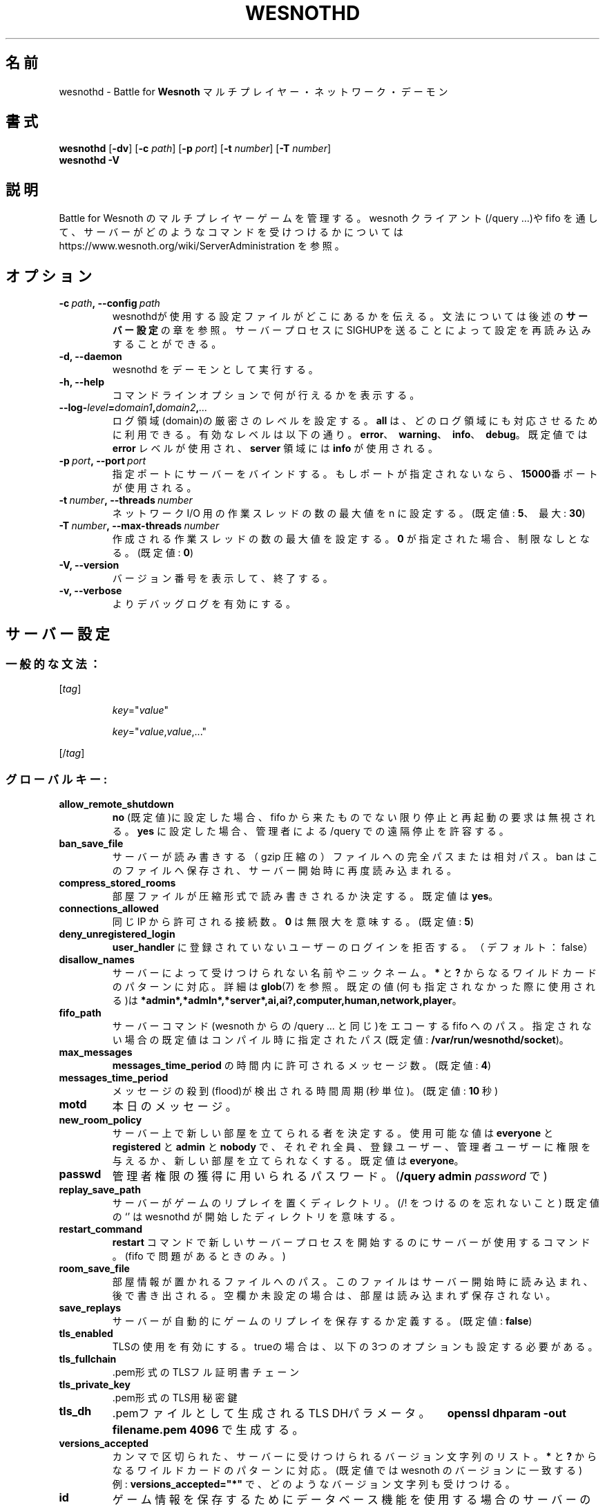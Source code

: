 .\" This program is free software; you can redistribute it and/or modify
.\" it under the terms of the GNU General Public License as published by
.\" the Free Software Foundation; either version 2 of the License, or
.\" (at your option) any later version.
.\"
.\" This program is distributed in the hope that it will be useful,
.\" but WITHOUT ANY WARRANTY; without even the implied warranty of
.\" MERCHANTABILITY or FITNESS FOR A PARTICULAR PURPOSE.  See the
.\" GNU General Public License for more details.
.\"
.\" You should have received a copy of the GNU General Public License
.\" along with this program; if not, write to the Free Software
.\" Foundation, Inc., 51 Franklin Street, Fifth Floor, Boston, MA  02110-1301  USA
.\"
.
.\"*******************************************************************
.\"
.\" This file was generated with po4a. Translate the source file.
.\"
.\"*******************************************************************
.TH WESNOTHD 6 2022 wesnothd "Battle for Wesnoth マルチプレイヤー・ネットワーク・デーモン"
.
.SH 名前
.
wesnothd \- Battle for \fBWesnoth\fP マルチプレイヤー・ネットワーク・デーモン
.
.SH 書式
.
\fBwesnothd\fP [\|\fB\-dv\fP\|] [\|\fB\-c\fP \fIpath\fP\|] [\|\fB\-p\fP \fIport\fP\|] [\|\fB\-t\fP
\fInumber\fP\|] [\|\fB\-T\fP \fInumber\fP\|]
.br
\fBwesnothd\fP \fB\-V\fP
.
.SH 説明
.
Battle for Wesnoth のマルチプレイヤーゲームを管理する。 wesnoth クライアント(/query ...)や fifo
を通して、サーバーがどのようなコマンドを受けつけるかについては
https://www.wesnoth.org/wiki/ServerAdministration を参照。
.
.SH オプション
.
.TP 
\fB\-c\ \fP\fIpath\fP\fB,\ \-\-config\fP\fI\ path\fP
wesnothdが使用する設定ファイルがどこにあるかを伝える。文法については後述の\fBサーバー設定\fPの章を参照。サーバープロセスにSIGHUPを送ることによって設定を再読み込みすることができる。
.TP 
\fB\-d, \-\-daemon\fP
wesnothd をデーモンとして実行する。
.TP 
\fB\-h, \-\-help\fP
コマンドラインオプションで何が行えるかを表示する。
.TP 
\fB\-\-log\-\fP\fIlevel\fP\fB=\fP\fIdomain1\fP\fB,\fP\fIdomain2\fP\fB,\fP\fI...\fP
ログ領域(domain)の厳密さのレベルを設定する。 \fBall\fP は、どのログ領域にも対応させるために利用できる。有効なレベルは以下の通り。
\fBerror\fP、\ \fBwarning\fP、\ \fBinfo\fP、\ \fBdebug\fP。既定値では \fBerror\fP レベルが使用され、\fBserver\fP
領域には \fBinfo\fP が使用される。
.TP 
\fB\-p\ \fP\fIport\fP\fB,\ \-\-port\fP\fI\ port\fP
指定ポートにサーバーをバインドする。もしポートが指定されないなら、 \fB15000\fP番ポートが使用される。
.TP 
\fB\-t\ \fP\fInumber\fP\fB,\ \-\-threads\fP\fI\ number\fP
ネットワーク I/O 用の作業スレッドの数の最大値を n に設定する。(既定値: \fB5\fP、\ 最大: \fB30\fP)
.TP 
\fB\-T\ \fP\fInumber\fP\fB,\ \-\-max\-threads\fP\fI\ number\fP
作成される作業スレッドの数の最大値を設定する。 \fB0\fP が指定された場合、制限なしとなる。(既定値: \fB0\fP)
.TP 
\fB\-V, \-\-version\fP
バージョン番号を表示して、終了する。
.TP 
\fB\-v, \-\-verbose\fP
よりデバッグログを有効にする。
.
.SH サーバー設定
.
.SS 一般的な文法：
.
.P
[\fItag\fP]
.IP
\fIkey\fP="\fIvalue\fP"
.IP
\fIkey\fP="\fIvalue\fP,\fIvalue\fP,..."
.P
[/\fItag\fP]
.
.SS グローバルキー:
.
.TP 
\fBallow_remote_shutdown\fP
\fBno\fP (既定値)に設定した場合、 fifo から来たものでない限り停止と再起動の要求は無視される。 \fByes\fP に設定した場合、管理者による
/query での遠隔停止を許容する。
.TP 
\fBban_save_file\fP
サーバーが読み書きする（gzip 圧縮の）ファイルへの完全パスまたは相対パス。 ban はこのファイルへ保存され、サーバー開始時に再度読み込まれる。
.TP 
\fBcompress_stored_rooms\fP
部屋ファイルが圧縮形式で読み書きされるか決定する。既定値は \fByes\fP。
.TP 
\fBconnections_allowed\fP
同じ IP から許可される接続数。 \fB0\fP は無限大を意味する。(既定値: \fB5\fP)
.TP 
\fBdeny_unregistered_login\fP
\fBuser_handler\fP に登録されていないユーザーのログインを拒否する。（デフォルト：false）
.TP 
\fBdisallow_names\fP
サーバーによって受けつけられない名前やニックネーム。 \fB*\fP と \fB?\fP からなるワイルドカードのパターンに対応。詳細は \fBglob\fP(7)
を参照。既定の値(何も指定されなかった際に使用される)は
\fB*admin*,*admln*,*server*,ai,ai?,computer,human,network,player\fP。
.TP 
\fBfifo_path\fP
サーバーコマンド(wesnoth からの /query ... と同じ)をエコーする fifo
へのパス。指定されない場合の既定値はコンパイル時に指定されたパス(既定値: \fB/var/run/wesnothd/socket\fP)。
.TP 
\fBmax_messages\fP
\fBmessages_time_period\fP の時間内に許可されるメッセージ数。(既定値: \fB4\fP)
.TP 
\fBmessages_time_period\fP
メッセージの殺到(flood)が検出される時間周期(秒単位)。(既定値: \fB10\fP 秒)
.TP 
\fBmotd\fP
本日のメッセージ。
.TP 
\fBnew_room_policy\fP
サーバー上で新しい部屋を立てられる者を決定する。使用可能な値は \fBeveryone\fP と \fBregistered\fP と \fBadmin\fP と
\fBnobody\fP で、それぞれ全員、登録ユーザー、管理者ユーザーに権限を与えるか、新しい部屋を立てられなくする。既定値は \fBeveryone\fP。
.TP 
\fBpasswd\fP
管理者権限の獲得に用いられるパスワード。(\fB/query admin \fP\fIpassword\fP で)
.TP 
\fBreplay_save_path\fP
サーバーがゲームのリプレイを置くディレクトリ。(/! をつけるのを忘れないこと) 既定値の `' は wesnothd
が開始したディレクトリを意味する。
.TP 
\fBrestart_command\fP
\fBrestart\fP コマンドで新しいサーバープロセスを開始するのにサーバーが使用するコマンド。(fifo で問題があるときのみ。)
.TP 
\fBroom_save_file\fP
部屋情報が置かれるファイルへのパス。このファイルはサーバー開始時に読み込まれ、後で書き出される。空欄か未設定の場合は、部屋は読み込まれず保存されない。
.TP 
\fBsave_replays\fP
サーバーが自動的にゲームのリプレイを保存するか定義する。(既定値: \fBfalse\fP)
.TP 
\fBtls_enabled\fP
TLSの使用を有効にする。trueの場合は、以下の3つのオプションも設定する必要がある。
.TP 
\fBtls_fullchain\fP
\&.pem形式のTLSフル証明書チェーン
.TP 
\fBtls_private_key\fP
\&.pem形式のTLS用秘密鍵
.TP 
\fBtls_dh\fP
\&.pemファイルとして生成される TLS DHパラメータ。　\fBopenssl dhparam \-out filename.pem 4096\fP
で生成する。
.TP 
\fBversions_accepted\fP
カンマで区切られた、サーバーに受けつけられるバージョン文字列のリスト。 \fB*\fP と \fB?\fP からなるワイルドカードのパターンに対応。(既定値では
wesnoth のバージョンに一致する)
.br
例: \fBversions_accepted="*"\fP で、どのようなバージョン文字列も受けつける。
.TP 
\fBid\fP
ゲーム情報を保存するためにデータベース機能を使用する場合のサーバーのID。一般的には、1.16 や 1.17 のように、接続したクライアントアプリの
メジャー番号.マイナー番号 で構成されるバージョン番号。
.
.SS グローバルタグ:
.
.P
\fB[redirect]\fP 特定クライアントバージョンのリダイレクト先サーバーを指定するタグ。\fBversions_accepted\fP
が指定されていない場合には使用されない。
.RS
.TP 
\fBhost\fP
リダイレクトするサーバーのアドレス。
.TP 
\fBport\fP
接続するポート。
.TP 
\fBversion\fP
カンマで区切られた、リダイレクトするバージョンのリスト。ワイルドカードのパターンに関しては、 \fBversions_accepted\fP
と同様に振る舞う。
.RE
.P
\fB[ban_time]\fP 一時的な ban 時間の長さの短縮キーワードを定義するタグ。
.RS
.TP 
\fBname\fP
ban 時間の参照に使用される名前。
.TP 
\fBtime\fP
時間の長さの定義。書式は %d[%s[%d%s[...]]] で %s は s (秒)、 m (分)、 h (時)、 D (日)、 M (月) または
Y (年) で %d は数字。もし時間修飾子がない場合は分(m)が指定されたものとする。例: \fBtime="1D12h30m"\fP は ban 時間が
1 日と 12 時間 30 分となる。
.RE
.P
\fB[proxy]\fP プロキシとして振る舞い、接続クライアントのリクエストを指定したサーバーへと転送するよう指定するよう、サーバーに伝えるタグ。
\fB[redirect]\fP と同じキーを受けつける。
.RE
.P
\fB[user_handler]\fP ユーザーハンドラを設定する。\fB[user_handler]\fP
セクションが設定に存在しなければ、サーバーはニックネーム登録サービスなしで動作する。\fBforum_user_handler\fP
の動作に必要なすべての追加テーブルはWesnothソースリポジトリの中の table_definitions.sql
で確認可能。mysqlのサポートが有効化されている必要があり、cmake の場合は \fBENABLE_MYSQL\fP 、scons の場合は
\fBforum_user_handler.\fP でサポートを有効化できる。
.RS
.TP 
\fBdb_host\fP
データベースサーバーのホスト名
.TP 
\fBdb_name\fP
データベース名
.TP 
\fBdb_user\fP
データベースにログインするユーザーの名前
.TP 
\fBdb_password\fP
ユーザーのパスワード
.TP 
\fBdb_users_table\fP
phpbbフォーラムがユーザーデータを保存するテーブル名。<table\-prefix>_users
（例：phpbb3_users）である可能性が高い。
.TP 
\fBdb_extra_table\fP
ユーザーに関するデータをwesnothdが保存するテーブル名。
.TP 
\fBdb_game_info_table\fP
ゲームに関するデータをwesnothdが保存するテーブル名。
.TP 
\fBdb_game_player_info_table\fP
ゲーム内プレイヤーに関するデータをwesnothdが保存するテーブル名。
.TP 
\fBdb_game_modification_info_table\fP
ゲームで使用されるMODに関するデータをwesnothdが保存するテーブル名。
.TP 
\fBdb_user_group_table\fP
ユーザーグループデータをphpbbフォーラムが保存するテーブル名。<table\-prefix>_user_group
（例：phpbb3_user_group）である可能性が高い
.TP 
\fBdb_connection_history_table\fP
ログイン/ログアウトの回数を保存するためのDBテーブル名。または IP とユーザーのマッチングにも使用される。
.TP 
\fBdb_topics_table\fP
トピック（スレッド）情報をphpbbフォーラムが保存するテーブル名。 <table\-prefix>_topics
（例：phpbb3_user_group）である可能性が高い。
.TP 
\fBdb_banlist_table\fP
ユーザーの入室禁止データをphpbbフォーラムが保存するテーブル名。<table\-prefix>_banlist
（例：phpbb3_banlist）である可能性が高い。
.TP 
\fBmp_mod_group\fP
モデレーション権限を持つフォーラムグループのID。
.RE
.
.SH 終了ステータス
.
サーバーが正常終了した場合は 0 を返す。コマンドラインオプションのエラーのときは 2 を返す。
.
.SH 著者
.
David White <davidnwhite@verizon.net> によって書かれた。 Nils Kneuper
<crazy\-ivanovic@gmx.net> と ott <ott@gaon.net> と Soliton
<soliton.de@gmail.com> と Thomas Baumhauer
<thomas.baumhauer@gmail.com> によって編集された。 このマニュアルページは Cyril Bouthors
<cyril@bouthors.org> によって最初に書かれた。 岡田信人 <okyada@gmail.com>
によって日本語に翻訳され、いいむらなおき <amatubu@gmail.com> によって編集された。
.br
公式サイト: https://www.wesnoth.org/
.
.SH 著作権
.
Copyright \(co 2003\-2024 David White <davidnwhite@verizon.net>
.br
This is Free Software; this software is licensed under the GPL version 2, as
published by the Free Software Foundation.  There is NO warranty; not even
for MERCHANTABILITY or FITNESS FOR A PARTICULAR PURPOSE.
.
.SH 関連項目
.
\fBwesnoth\fP(6)


